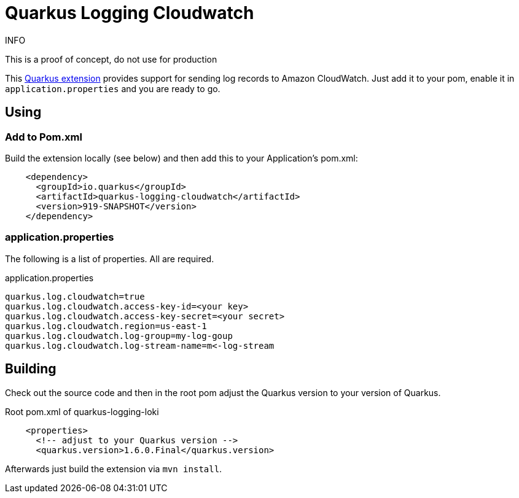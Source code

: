 = Quarkus Logging Cloudwatch

.INFO
This is a proof of concept, do not use for production

This https://quarkus.io[Quarkus extension] provides support for sending log records to Amazon CloudWatch.
Just add it to your pom, enable it in `application.properties` and you are ready to go.

== Using

=== Add to Pom.xml

Build the extension locally (see below) and then add this to your Application's pom.xml:

[source,xml]
----
    <dependency>
      <groupId>io.quarkus</groupId>
      <artifactId>quarkus-logging-cloudwatch</artifactId>
      <version>919-SNAPSHOT</version>
    </dependency>
----

=== application.properties

The following is a list of properties. All are required.

.application.properties
----
quarkus.log.cloudwatch=true
quarkus.log.cloudwatch.access-key-id=<your key>
quarkus.log.cloudwatch.access-key-secret=<your secret>
quarkus.log.cloudwatch.region=us-east-1
quarkus.log.cloudwatch.log-group=my-log-goup
quarkus.log.cloudwatch.log-stream-name=m<-log-stream
----




== Building

Check out the source code and then in the root pom adjust the Quarkus version to your version of Quarkus.

.Root pom.xml of quarkus-logging-loki
[source,xml]
----
    <properties>
      <!-- adjust to your Quarkus version -->
      <quarkus.version>1.6.0.Final</quarkus.version>
----

Afterwards just build the extension via `mvn install`.
